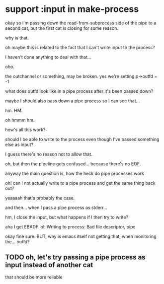 * support :input in make-process
okay so i'm passing down the read-from-subprocess side of the pipe to a second cat,
but the first cat is closing for some reason.

why is that.

oh maybe this is related to the fact that I can't write input to the process?

I haven't done anything to deal with that...

oho.

the outchannel or something, may be broken.
yes we're setting p->outfd = -1

what does outfd look like in a pipe process after it's been passed down?

maybe I should also pass down a pipe process so I can see that...

hm.
HM.

oh hmmm hm.

how's all this work?

should I be able to write to the process even though I've passed something else as input?

I guess there's no reason not to allow that.

oh, but then the pipeline gets confused... because there's no EOF.

anyway the main question is, how the heck do pipe processes work

oh! can I not actually write to a pipe process and get the same thing back out?

yeaaaah that's probably the case.

and then...
when I pass a pipe process as stderr...

hm, I close the input, but what happens if I then try to write?

aha I get EBADF lol:
Writing to process: Bad file descriptor, pipe

okay fine sure.
BUT, why is emacs itself not getting that, when monitoring the... outfd?

** TODO oh, let's try passing a pipe process as input instead of another cat
that should be more reliable

